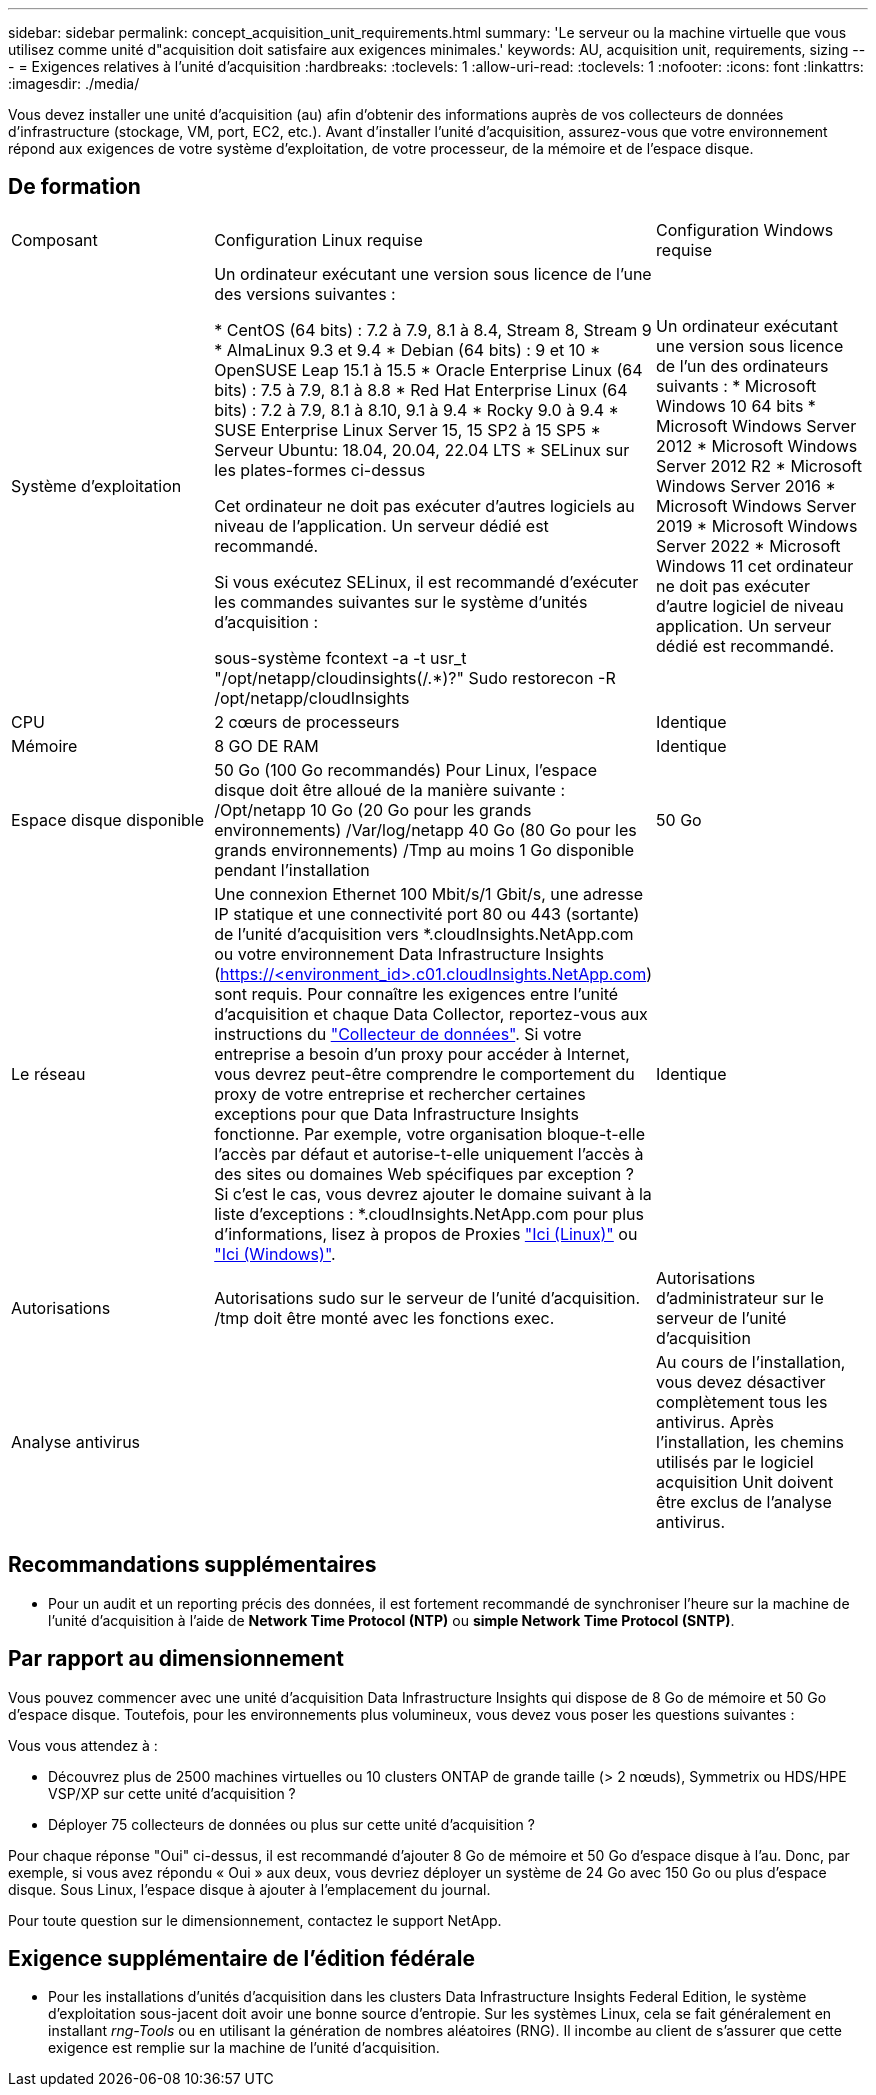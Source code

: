 ---
sidebar: sidebar 
permalink: concept_acquisition_unit_requirements.html 
summary: 'Le serveur ou la machine virtuelle que vous utilisez comme unité d"acquisition doit satisfaire aux exigences minimales.' 
keywords: AU, acquisition unit, requirements, sizing 
---
= Exigences relatives à l'unité d'acquisition
:hardbreaks:
:toclevels: 1
:allow-uri-read: 
:toclevels: 1
:nofooter: 
:icons: font
:linkattrs: 
:imagesdir: ./media/


[role="lead"]
Vous devez installer une unité d'acquisition (au) afin d'obtenir des informations auprès de vos collecteurs de données d'infrastructure (stockage, VM, port, EC2, etc.). Avant d'installer l'unité d'acquisition, assurez-vous que votre environnement répond aux exigences de votre système d'exploitation, de votre processeur, de la mémoire et de l'espace disque.



== De formation

|===


| Composant | Configuration Linux requise | Configuration Windows requise 


| Système d'exploitation | Un ordinateur exécutant une version sous licence de l'une des versions suivantes :

* CentOS (64 bits) : 7.2 à 7.9, 8.1 à 8.4, Stream 8, Stream 9
* AlmaLinux 9.3 et 9.4
* Debian (64 bits) : 9 et 10
* OpenSUSE Leap 15.1 à 15.5
* Oracle Enterprise Linux (64 bits) : 7.5 à 7.9, 8.1 à 8.8
* Red Hat Enterprise Linux (64 bits) : 7.2 à 7.9, 8.1 à 8.10, 9.1 à 9.4
* Rocky 9.0 à 9.4
* SUSE Enterprise Linux Server 15, 15 SP2 à 15 SP5
* Serveur Ubuntu: 18.04, 20.04, 22.04 LTS
* SELinux sur les plates-formes ci-dessus

Cet ordinateur ne doit pas exécuter d'autres logiciels au niveau de l'application. Un serveur dédié est recommandé.

Si vous exécutez SELinux, il est recommandé d'exécuter les commandes suivantes sur le système d'unités d'acquisition :

 sous-système fcontext -a -t usr_t "/opt/netapp/cloudinsights(/.*)?"
 Sudo restorecon -R /opt/netapp/cloudInsights | Un ordinateur exécutant une version sous licence de l'un des ordinateurs suivants : * Microsoft Windows 10 64 bits * Microsoft Windows Server 2012 * Microsoft Windows Server 2012 R2 * Microsoft Windows Server 2016 * Microsoft Windows Server 2019 * Microsoft Windows Server 2022 * Microsoft Windows 11 cet ordinateur ne doit pas exécuter d'autre logiciel de niveau application. Un serveur dédié est recommandé. 


| CPU | 2 cœurs de processeurs | Identique 


| Mémoire | 8 GO DE RAM | Identique 


| Espace disque disponible | 50 Go (100 Go recommandés)
Pour Linux, l'espace disque doit être alloué de la manière suivante :
/Opt/netapp 10 Go (20 Go pour les grands environnements)
/Var/log/netapp 40 Go (80 Go pour les grands environnements)
/Tmp au moins 1 Go disponible pendant l'installation | 50 Go 


| Le réseau | Une connexion Ethernet 100 Mbit/s/1 Gbit/s, une adresse IP statique et une connectivité port 80 ou 443 (sortante) de l'unité d'acquisition vers *.cloudInsights.NetApp.com ou votre environnement Data Infrastructure Insights (https://<environment_id>.c01.cloudInsights.NetApp.com) sont requis. Pour connaître les exigences entre l'unité d'acquisition et chaque Data Collector, reportez-vous aux instructions du link:data_collector_list.html["Collecteur de données"]. Si votre entreprise a besoin d'un proxy pour accéder à Internet, vous devrez peut-être comprendre le comportement du proxy de votre entreprise et rechercher certaines exceptions pour que Data Infrastructure Insights fonctionne. Par exemple, votre organisation bloque-t-elle l'accès par défaut et autorise-t-elle uniquement l'accès à des sites ou domaines Web spécifiques par exception ? Si c'est le cas, vous devrez ajouter le domaine suivant à la liste d'exceptions : *.cloudInsights.NetApp.com pour plus d'informations, lisez à propos de Proxies link:task_troubleshooting_linux_acquisition_unit_problems.html#considerations-about-proxies-and-firewalls["Ici (Linux)"] ou link:task_troubleshooting_windows_acquisition_unit_problems.html#considerations-about-proxies-and-firewalls["Ici (Windows)"]. | Identique 


| Autorisations | Autorisations sudo sur le serveur de l'unité d'acquisition. /tmp doit être monté avec les fonctions exec. | Autorisations d'administrateur sur le serveur de l'unité d'acquisition 


| Analyse antivirus |  | Au cours de l'installation, vous devez désactiver complètement tous les antivirus. Après l'installation, les chemins utilisés par le logiciel acquisition Unit doivent être exclus de l'analyse antivirus. 
|===


== Recommandations supplémentaires

* Pour un audit et un reporting précis des données, il est fortement recommandé de synchroniser l'heure sur la machine de l'unité d'acquisition à l'aide de *Network Time Protocol (NTP)* ou *simple Network Time Protocol (SNTP)*.




== Par rapport au dimensionnement

Vous pouvez commencer avec une unité d'acquisition Data Infrastructure Insights qui dispose de 8 Go de mémoire et 50 Go d'espace disque. Toutefois, pour les environnements plus volumineux, vous devez vous poser les questions suivantes :

Vous vous attendez à :

* Découvrez plus de 2500 machines virtuelles ou 10 clusters ONTAP de grande taille (> 2 nœuds), Symmetrix ou HDS/HPE VSP/XP sur cette unité d'acquisition ?
* Déployer 75 collecteurs de données ou plus sur cette unité d'acquisition ?


Pour chaque réponse "Oui" ci-dessus, il est recommandé d'ajouter 8 Go de mémoire et 50 Go d'espace disque à l'au. Donc, par exemple, si vous avez répondu « Oui » aux deux, vous devriez déployer un système de 24 Go avec 150 Go ou plus d'espace disque. Sous Linux, l'espace disque à ajouter à l'emplacement du journal.

Pour toute question sur le dimensionnement, contactez le support NetApp.



== Exigence supplémentaire de l'édition fédérale

* Pour les installations d'unités d'acquisition dans les clusters Data Infrastructure Insights Federal Edition, le système d'exploitation sous-jacent doit avoir une bonne source d'entropie. Sur les systèmes Linux, cela se fait généralement en installant _rng-Tools_ ou en utilisant la génération de nombres aléatoires (RNG). Il incombe au client de s'assurer que cette exigence est remplie sur la machine de l'unité d'acquisition.

